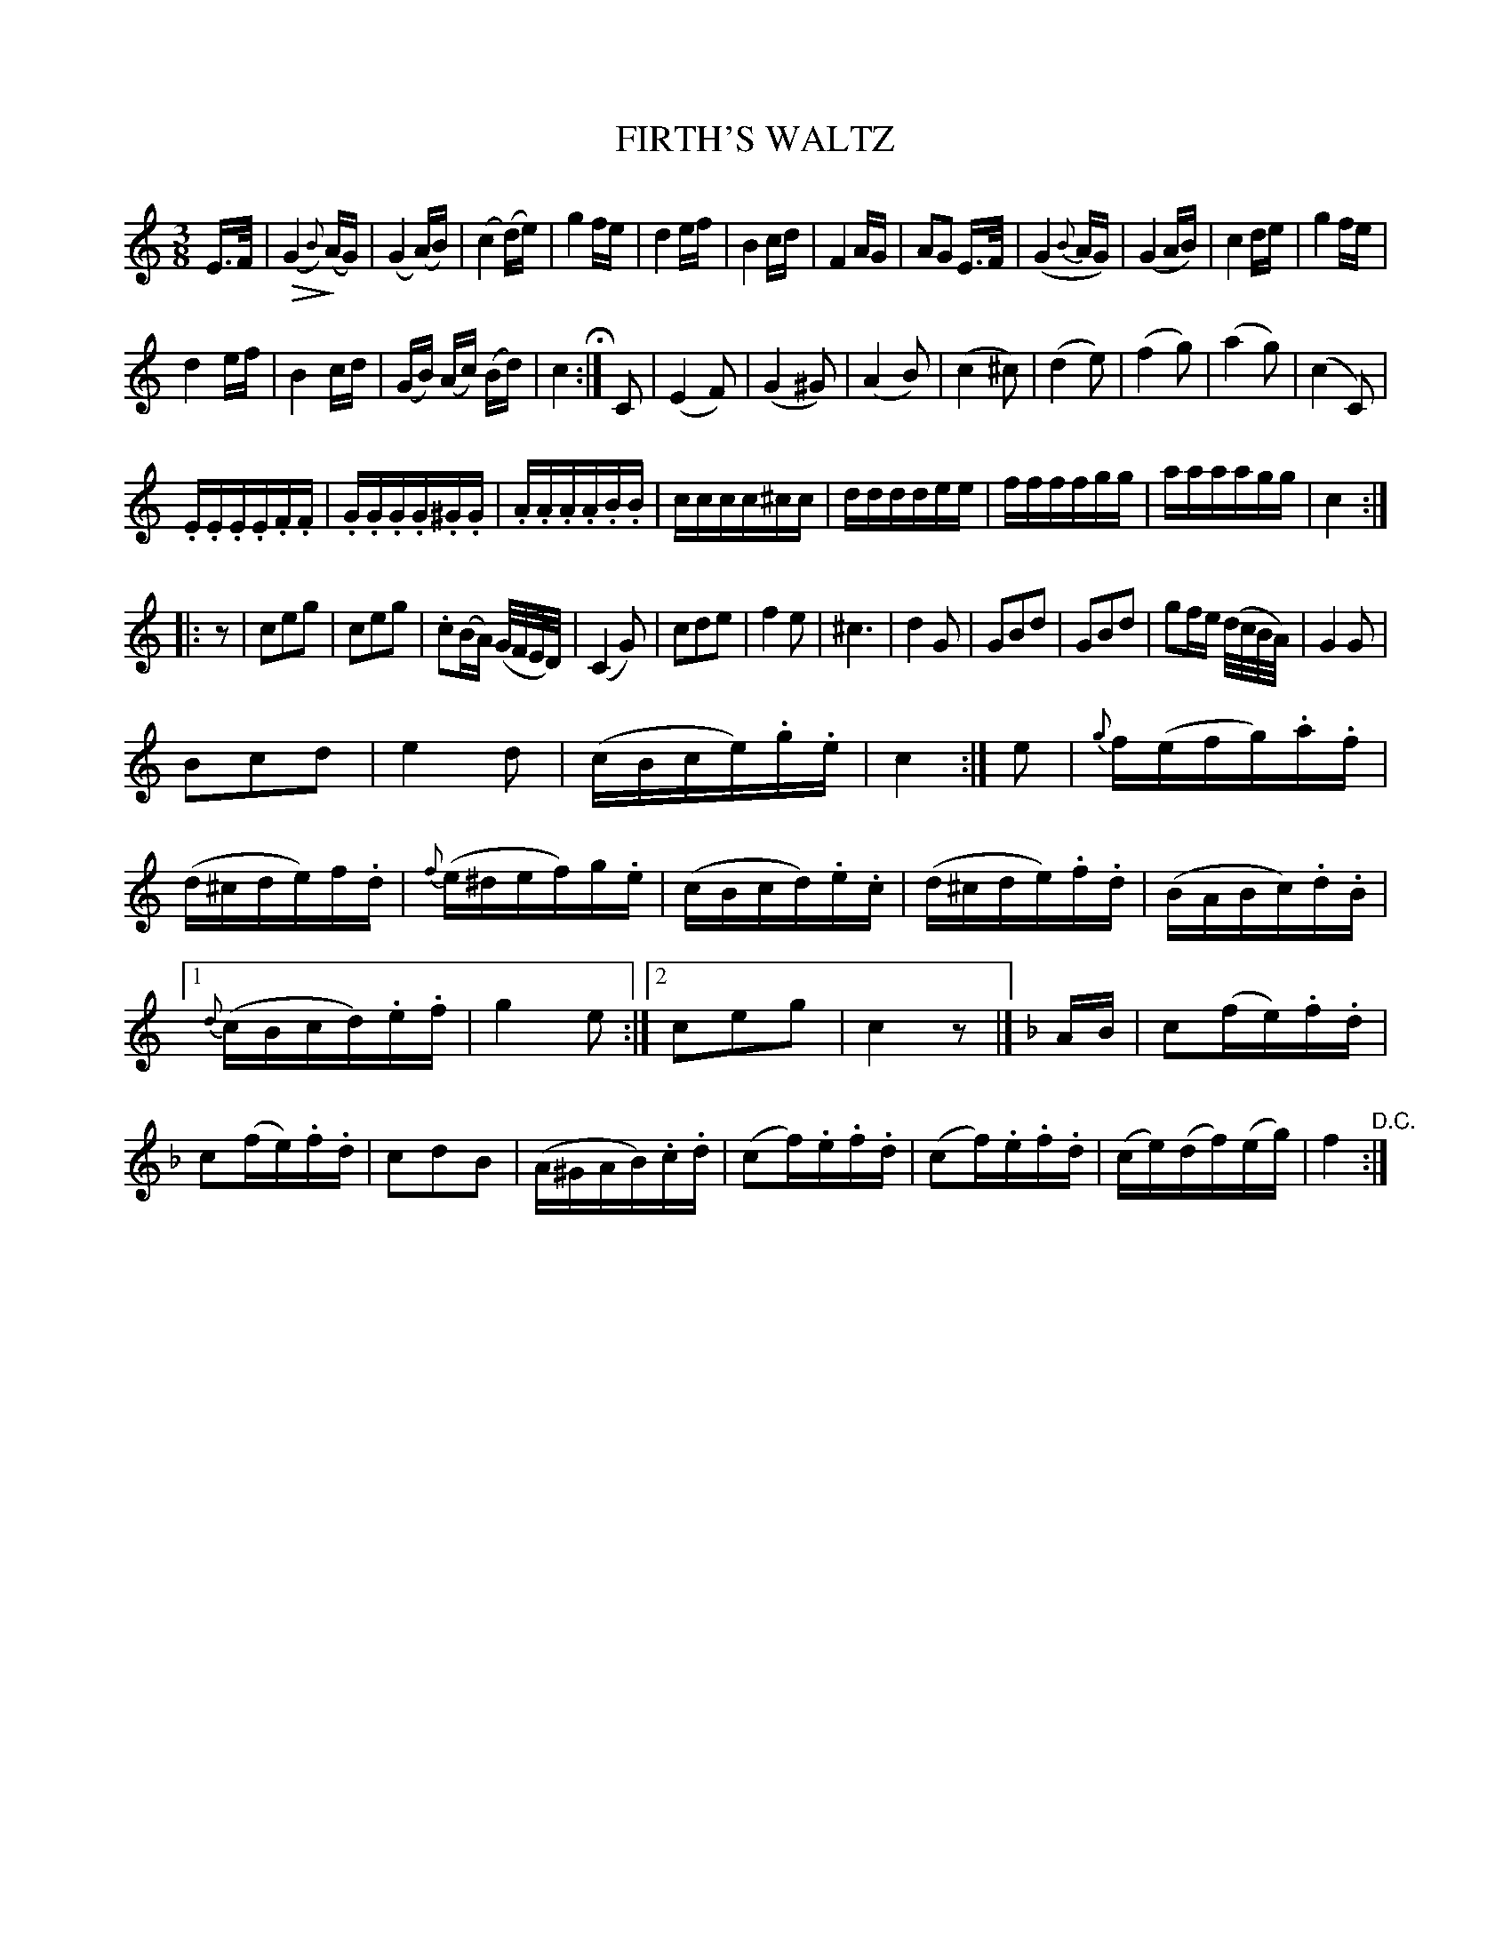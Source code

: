 X: 1241
T: FIRTH'S WALTZ
B: Oliver Ditson "The Boston Collection of Instrumental Music" 1910 p.124 #1
F: http://conquest.imslp.info/files/imglnks/usimg/8/8f/IMSLP175643-PMLP309456-bostoncollection00bost_bw.pdf
%: 2012 John Chambers <jc:trillian.mit.edu>
N: Added missing beat between 2nd and 3rd parts.
M: 3/8
L: 1/16
U: Q=!diminuendo(!
U: q=!diminuendo)!
U: P=!crescendo(!
U: p=!crescendo)!
K: C
E>F |\
(QG4{B})q(AG) | (G4y0)(AB) | (c4y0)(de) | g4fe |\
d4ef | B4cd | F4AG | A2G2 E>F |\
(G4{B}AG) | (G4AB) | c4de | g4fe |
d4ef | B4cd | (GB) (Ac) (Bd) | c4 H:| C2 |\
(E4F2) | (G4^G2) | (A4B2) | (c4^c2) |\
(d4e2) | (f4g2)  | (a4g2) | (c4C2) |
.E.E.E.E.F.F | .G.G.G.G.^G.G | .A.A.A.A.B.B | cccc^cc |\
ddddee | ffffgg | aaaagg | c4 :|
|: z2 |\
c2e2g2 | c2e2g2 | .c2(BA) (G/F/E/D/) | (C4G2) |\
c2d2e2 | f4e2 | ^c6 | d4G2 |\
G2B2d2 | G2B2d2 | g2fe (d/c/B/A/) | G4G2 |
B2c2d2 | e4d2 | (cBce).g.e | c4 :|\
e2 |\
{g}f(efg).a.f | (d^cde)f.d | {f}(e^def)g.e | (cBcd).e.c |\
(d^cde).f.d | (BABc).d.B |
[1 {d}(cBcd).e.f | g4e2 :|[2 c2e2g2 | c4 z2 |] [K:F]\
AB |\
c2(fe).f.d | c2(fe).f.d | c2d2B2 | (A^GAB).c.d |\
(c2f).e.f.d | (c2f).e.f.d | (ce)(df)(eg) | f4 "^D.C.":|
